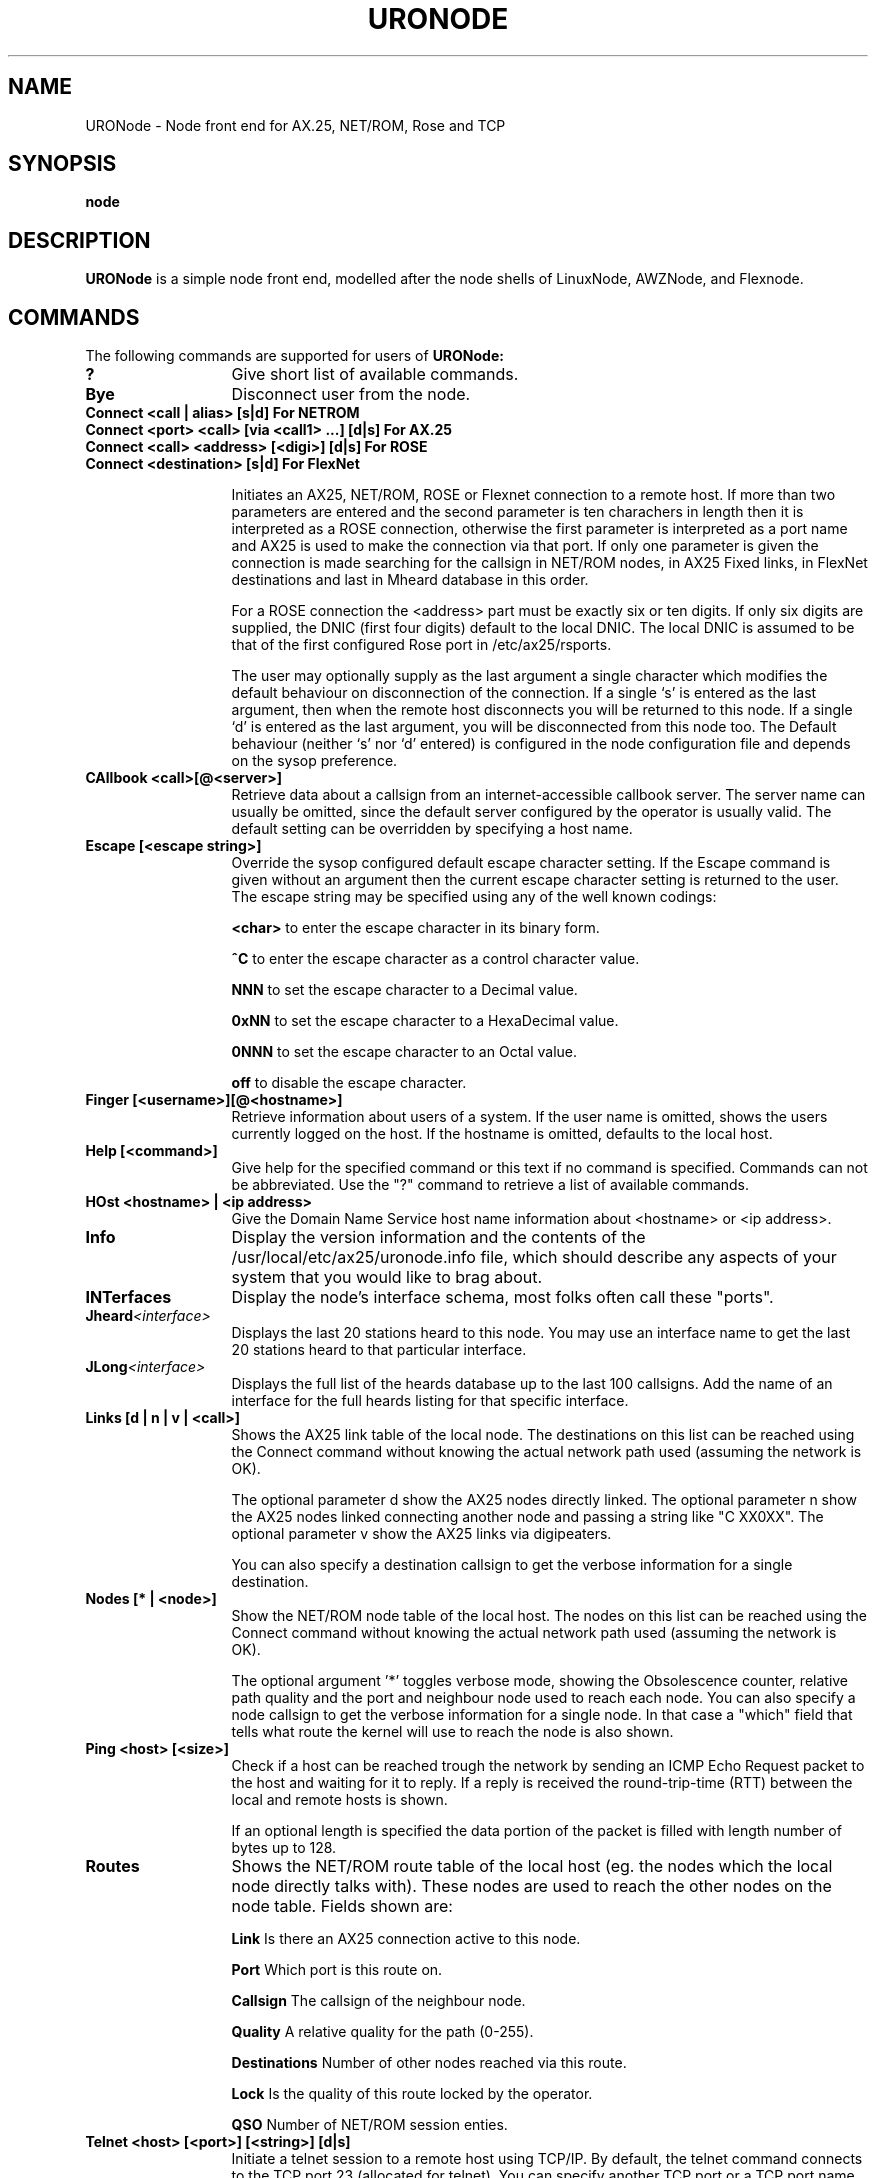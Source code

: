 .TH URONODE 8 "28 April 1998" Linux "Linux System Managers Manual"
.SH NAME
URONode \- Node front end for AX.25, NET/ROM, Rose and TCP
.SH SYNOPSIS
.B node
.SH DESCRIPTION
.LP
.B URONode
is a simple node front end, modelled after the node shells of LinuxNode,
AWZNode, and Flexnode.
.SH COMMANDS
The following commands are supported for users of
.B URONode:
.TP 13
.BI ?
Give short list of available commands.
.TP 13
.BI Bye
Disconnect user from the node.
.TP 13
.BI "Connect <call | alias> [s|d]                  For NETROM"
.TP 13
.BI "Connect <port> <call> [via <call1> ...] [d|s] For AX.25"
.TP 13
.BI "Connect <call> <address> [<digi>] [d|s]       For ROSE"
.TP 13
.BI "Connect <destination> [s|d]                   For FlexNet"
.sp 1
Initiates an AX25, NET/ROM, ROSE or Flexnet connection to a remote host. 
If more than two parameters are entered and the second parameter is ten 
charachers in length then it is interpreted as a ROSE connection, 
otherwise the first parameter is interpreted as a port name and AX25 is 
used to make the connection via that port. If only one parameter is given 
the connection is made searching for the callsign in NET/ROM nodes, 
in AX25 Fixed links, in FlexNet destinations and last in Mheard database 
in this order.	
.sp
For a ROSE connection the <address> part must be exactly six or ten digits.
If only six digits are supplied, the DNIC (first four digits) default to the
local DNIC. The local DNIC is assumed to be that of the first configured
Rose port in /etc/ax25/rsports.
.sp
The user may optionally supply as the last argument a single character
which modifies the default behaviour on disconnection of the connection.
If a single `s' is entered as the last argument, then when the remote host
disconnects you will be returned to this node. If a single `d' is entered as
the last argument, you will be disconnected from this node too. The Default
behaviour (neither `s' nor `d' entered) is configured in the node configuration
file and depends on the sysop preference.
.TP 13
.BI "CAllbook <call>[@<server>]"
Retrieve data about a callsign from an internet-accessible
callbook server. The server name can usually be omitted, since
the default server configured by the operator is usually
valid. The default setting can be overridden by specifying
a host name.
.TP 13
.BI "Escape [<escape string>]"
Override the sysop configured default escape character setting. If the Escape
command is given without an argument then the current escape character setting
is returned to the user. The escape string may be specified using any of the
well known codings:
.IP
.BI "<char>"
to enter the escape character in its binary form.
.IP
.BI "^C"
to enter the escape character as a control character value.
.IP
.BI "NNN"
to set the escape character to a Decimal value.
.IP
.BI "0xNN"
to set the escape character to a HexaDecimal value.
.IP
.BI "0NNN"
to set the escape character to an Octal value.
.IP
.BI "off"
to disable the escape character.
.TP 13
.BI "Finger [<username>][@<hostname>]"
Retrieve information about users of a system. If the user
name is omitted, shows the users currently logged on the
host. If the hostname is omitted, defaults to the local host.
.TP 13
.BI "Help [<command>]"
Give help for the specified command or this text if no
command is specified. Commands can not be abbreviated.
Use the "?" command to retrieve a list of available commands.
.TP 13
.BI "HOst <hostname> | <ip address>"
Give the Domain Name Service host name information about <hostname> or
<ip address>.
.TP 13
.BI Info
Display the version information and the contents of the
/usr/local/etc/ax25/uronode.info file, which should describe any aspects
of your system that you would like to brag about.
.TP 13
.BI INTerfaces
Display the node's interface schema, most folks often call these "ports".
.TP 13
.BI Jheard <interface>
Displays the last 20 stations heard to this node. You may use an interface
name to get the last 20 stations heard to that particular interface.
.TP 13
.BI JLong <interface>
Displays the full list of the heards database up to the last 100 callsigns.
Add the name of an interface for the full heards listing for that specific
interface.
.TP 13
.BI "Links [d | n | v | <call>]"
Shows the AX25 link table of the local node. The destinations 
on this list can be reached using the Connect command without 
knowing the actual network path used (assuming the network is OK).

The optional parameter d show the AX25 nodes directly linked.
The optional parameter n show the AX25 nodes linked connecting 
another node and passing a string like "C XX0XX".
The optional parameter v show the AX25 links via digipeaters.

You can also specify a destination callsign to get the verbose 
information for a single destination.
.TP 13
.BI "Nodes [* | <node>]"
Show the NET/ROM node table of the local host. The nodes on this
list can be reached using the Connect command without knowing the
actual network path used (assuming the network is OK).
.sp
The optional argument '*' toggles verbose mode, showing the
Obsolescence counter, relative path quality and the port and
neighbour node used to reach each node. You can also specify
a node callsign to get the verbose information for a single node.
In that case a "which" field that tells what route the kernel
will use to reach the node is also shown.
.TP 13
.BI "Ping <host> [<size>]"
Check if a host can be reached trough the network by sending
an ICMP Echo Request packet to the host and waiting for it to
reply. If a reply is received the round-trip-time (RTT)
between the local and remote hosts is shown.
.sp
If an optional length is specified the data portion of the
packet is filled with length number of bytes up to 128.
.TP 13
.BI Routes
Shows the NET/ROM route table of the local host (eg. the nodes
which the local node directly talks with). These nodes are used
to reach the other nodes on the node table. Fields shown are:
.IP
.BI "Link"
Is there an AX25 connection active to this node.
.IP
.BI "Port"
Which port is this route on.
.IP
.BI "Callsign"
The callsign of the neighbour node.
.IP
.BI "Quality"
A relative quality for the path (0-255).
.IP
.BI "Destinations"
Number of other nodes reached via this route.
.IP
.BI "Lock"
Is the quality of this route locked by the operator.
.IP
.BI "QSO"
Number of NET/ROM session enties.
.TP 13
.BI "Telnet <host> [<port>] [<string>] [d|s]"
Initiate a telnet session to a remote host using TCP/IP.
By default, the telnet command connects to the TCP port 23
(allocated for telnet). You can specify another TCP port or
a TCP port name.
.sp
If an optional third argument <string> is given, that string, followed
by a CRLF is sent to the remote host right after the connection is
established. This is mainly useful for command aliases.
.sp
If a single `s' is entered as the last parameter, then when
the remote host disconnects you will be returned to this node.
If a single `d' is entered as the last parameter, you will
be disconnected from this node too. Default behaviour (neither
`s' nor `d' entered) depends on sysop configuration.
.TP 13
.BI "MSG <user> <message>"
Send a message to another user of the node. The user
in question must be in idle state (ie. not connected/connecting
anywhere or running a program).
.sp
If the user has an SSID other than zero, the SSID must be
specified. If multiple users are logged in with the same
callsign/SSID pair, those who are in idle state, get the message.
.TP 13
.BI Users
Show a list of users currently connected to the local node,
where the users are coming from, and what are they doing at the
moment.
.SH FILES
.LP
.TP 5 
.B /usr/local/etc/ax25/uronode.conf
URONode configuration file.
.br
.TP 5
.B /usr/local/etc/ax25/uronode.perms
URONode permissions file.
.br
.TP 5
.B /usr/local/etc/ax25/uronode.users
URONode users settings file.
.br
.TP 5
.B /usr/local/etc/ax25/uronode.motd
URONode message of the day file.
.br
.TP 5 
.B /usr/local/etc/ax25/uronode.info
The response to the 'info' command.  
This file should be edited to reflect the local configuration.
.br
.TP 5 
.B /usr/local/var/ax25/node/loggedin
Database of current users.
.br
.TP 5
.B /usr/local/var/ax25/mheard/mheard.dat
Information about AX.25 stations heard.
.br
.TP 5 
.B /usr/local/var/ax25/node/help/*.hlp
The online help files.
.SH "SEE ALSO"
.BR uronode.conf (5),
.BR uronode.perms (5),
.BR axports (5),
.BR ax25d (8),
.BR mheardd (8).
.SH AUTHOR
Brian Rogers N1URO <n1uro@n1uro.com>
.SH THANKS TO
Stefano Noferi IZ5AWZ <iz5awz@radio-gw.cnuce.cnr.it>
.br
Tomi Manninen OH2BNS <tpmannin@cc.hut.fi>
.br 
Alan Cox GW4PTS <gw4pts@gw4pts.ampr.org>
.br 
Roy PE1RJA <roy@esrac.ele.tue.nl>
